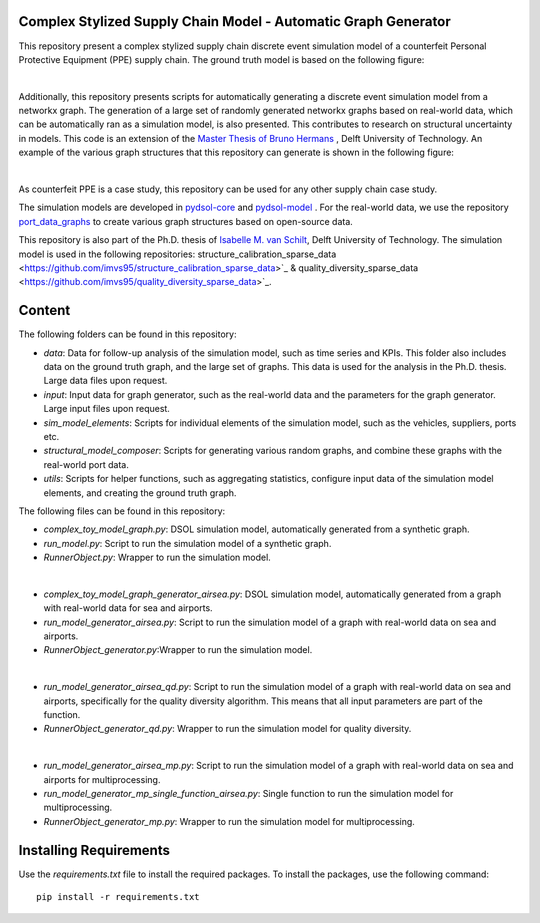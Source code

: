 Complex Stylized Supply Chain Model - Automatic Graph Generator
==========================================================================================================
This repository present a complex stylized supply chain discrete event simulation model of a counterfeit Personal Protective Equipment (PPE) supply chain.
The ground truth model is based on the following figure:

.. image:: img_model_ppe.png
    :width: 600px
    :align: center
    :height: 250px
    :alt: alternate text

|
Additionally, this repository presents scripts for automatically generating a discrete event simulation model from a networkx graph.
The generation of a large set of randomly generated networkx graphs based on real-world data, which can be automatically ran as a simulation model, is also presented. This contributes to research on structural uncertainty in models.
This code is an extension of the `Master Thesis of Bruno Hermans <https://repository.tudelft.nl/record/uuid:e19d2957-eb33-4171-8dc1-8053de3d9e1c>`_ , Delft University of Technology.
An example of the various graph structures that this repository can generate is shown in the following figure:

.. image:: img_model_composer.png
    :width: 600px
    :align: center
    :height: 250px
    :alt: alternate text


|
As counterfeit PPE is a case study, this repository can be used for any other supply chain case study.

The simulation models are developed in `pydsol-core <https://github.com/averbraeck/pydsol-core>`_ and `pydsol-model <https://github.com/imvs95/pydsol-model>`_ .
For the real-world data, we use the repository  `port_data_graphs <https://github.com/imvs95/port_data_graphs>`_ to create various graph structures based on open-source data.

This repository is also part of the Ph.D. thesis of  `Isabelle M. van Schilt <https://www.tudelft.nl/staff/i.m.vanschilt/?cHash=74e749835b2a89c6c76b804683ffbbcf>`_, Delft University of Technology.
The simulation model is used in the following repositories: structure_calibration_sparse_data <https://github.com/imvs95/structure_calibration_sparse_data>`_ & quality_diversity_sparse_data <https://github.com/imvs95/quality_diversity_sparse_data>`_.

Content
=====================================================
The following folders can be found in this repository:

* *data*: Data for follow-up analysis of the simulation model, such as time series and KPIs. This folder also includes data on the ground truth graph, and the large set of graphs. This data is used for the analysis in the Ph.D. thesis. Large data files upon request.
* *input*: Input data for graph generator, such as the real-world data and the parameters for the graph generator. Large input files upon request.
* *sim_model_elements*: Scripts for individual elements of the simulation model, such as the vehicles, suppliers, ports etc.
* *structural_model_composer*: Scripts for generating various random graphs, and combine these graphs with the real-world port data.
* *utils*: Scripts for helper functions, such as aggregating statistics, configure input data of the simulation model elements, and creating the ground truth graph.

The following files can be found in this repository:

* *complex_toy_model_graph.py*: DSOL simulation model, automatically generated from a synthetic graph.
* *run_model.py*: Script to run the simulation model of a synthetic graph.
* *RunnerObject.py*: Wrapper to run the simulation model.
|
* *complex_toy_model_graph_generator_airsea.py*: DSOL simulation model, automatically generated from a graph with real-world data for sea and airports.
* *run_model_generator_airsea.py*: Script to run the simulation model of a graph with real-world data on sea and airports.
* *RunnerObject_generator.py*:Wrapper to run the simulation model.
|
* *run_model_generator_airsea_qd.py*: Script to run the simulation model of a graph with real-world data on sea and airports, specifically for the quality diversity algorithm. This means that all input parameters are part of the function.
* *RunnerObject_generator_qd.py*: Wrapper to run the simulation model for quality diversity.
|
* *run_model_generator_airsea_mp.py*: Script to run the simulation model of a graph with real-world data on sea and airports for multiprocessing.
* *run_model_generator_mp_single_function_airsea.py*: Single function to run the simulation model for multiprocessing.
* *RunnerObject_generator_mp.py*: Wrapper to run the simulation model for multiprocessing.


Installing Requirements
=====================================================
Use the *requirements.txt* file to install the required packages. To install the packages, use the following command::

    pip install -r requirements.txt

